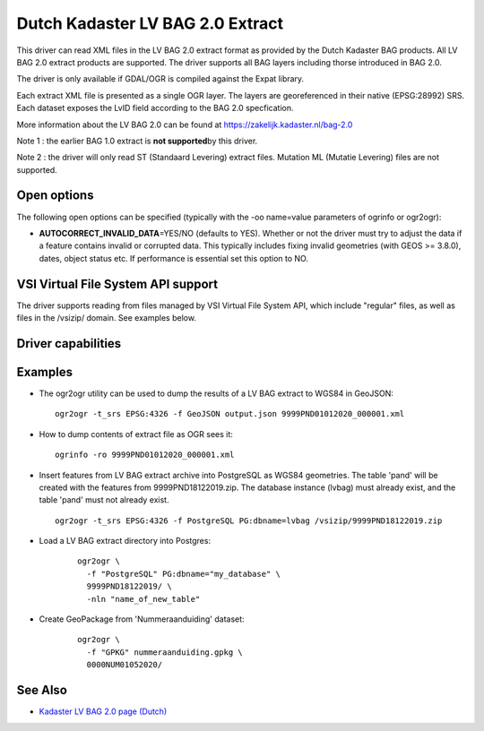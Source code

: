 .. _vector.lvbag:

================================================================================
Dutch Kadaster LV BAG 2.0 Extract
================================================================================
.. versionadded:: 3.2


.. shortname:: LVBAG

.. build_dependencies:: libexpat

This driver can read XML files in the LV BAG 2.0 extract format as provided by
the Dutch Kadaster BAG products. All LV BAG 2.0 extract products are supported.
The driver supports all BAG layers including thorse introduced in BAG 2.0.

The driver is only available if GDAL/OGR is compiled against the Expat
library.

Each extract XML file is presented as a single OGR layer. The layers are
georeferenced in their native (EPSG:28992) SRS. Each dataset exposes the LvID
field according to the BAG 2.0 specfication.

More information about the LV BAG 2.0 can be found at https://zakelijk.kadaster.nl/bag-2.0

Note 1 : the earlier BAG 1.0 extract is **not supported**\ by this driver.

Note 2 : the driver will only read ST (Standaard Levering) extract files. Mutation
ML (Mutatie Levering) files are not supported.

Open options
------------

The following open options can be specified
(typically with the -oo name=value parameters of ogrinfo or ogr2ogr):

-  **AUTOCORRECT_INVALID_DATA**\ =YES/NO (defaults to YES). Whether or not the driver must
   try to adjust the data if a feature contains invalid or corrupted data. This typically
   includes fixing invalid geometries (with GEOS >= 3.8.0), dates, object status etc. If
   performance is essential set this option to NO.

VSI Virtual File System API support
-----------------------------------

The driver supports reading from files managed by VSI Virtual File
System API, which include "regular" files, as well as files in the
/vsizip/ domain. See examples below.

Driver capabilities
-------------------

.. supports_virtualio::

Examples
--------

-  The ogr2ogr utility can be used to dump the results of a LV BAG extract
   to WGS84 in GeoJSON:

   ::

      ogr2ogr -t_srs EPSG:4326 -f GeoJSON output.json 9999PND01012020_000001.xml

-  How to dump contents of extract file as OGR sees it:

   ::

      ogrinfo -ro 9999PND01012020_000001.xml

-  Insert features from LV BAG extract archive into PostgreSQL as WGS84 geometries.
   The table 'pand' will be created with the features from 9999PND18122019.zip. The
   database instance (lvbag) must already exist, and the table 'pand' must not already exist.

   ::

      ogr2ogr -t_srs EPSG:4326 -f PostgreSQL PG:dbname=lvbag /vsizip/9999PND18122019.zip

- Load a LV BAG extract directory into Postgres:

   ::

     ogr2ogr \
       -f "PostgreSQL" PG:dbname="my_database" \
       9999PND18122019/ \
       -nln "name_of_new_table"

- Create GeoPackage from 'Nummeraanduiding' dataset:

   ::

     ogr2ogr \
       -f "GPKG" nummeraanduiding.gpkg \
       0000NUM01052020/

See Also
--------

-  `Kadaster LV BAG 2.0 page (Dutch) <https://zakelijk.kadaster.nl/bag-2.0>`__
